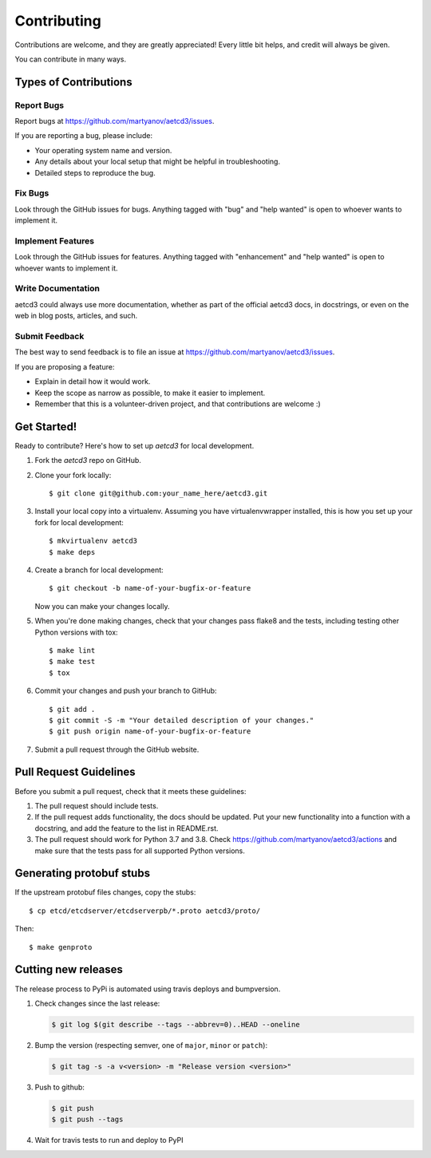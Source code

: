 .. highlight:: shell

============
Contributing
============

Contributions are welcome, and they are greatly appreciated! Every
little bit helps, and credit will always be given.

You can contribute in many ways.

Types of Contributions
----------------------

Report Bugs
~~~~~~~~~~~

Report bugs at https://github.com/martyanov/aetcd3/issues.

If you are reporting a bug, please include:

* Your operating system name and version.
* Any details about your local setup that might be helpful in troubleshooting.
* Detailed steps to reproduce the bug.

Fix Bugs
~~~~~~~~

Look through the GitHub issues for bugs. Anything tagged with "bug"
and "help wanted" is open to whoever wants to implement it.

Implement Features
~~~~~~~~~~~~~~~~~~

Look through the GitHub issues for features. Anything tagged with "enhancement"
and "help wanted" is open to whoever wants to implement it.

Write Documentation
~~~~~~~~~~~~~~~~~~~

aetcd3 could always use more documentation, whether as part of the
official aetcd3 docs, in docstrings, or even on the web in blog posts,
articles, and such.

Submit Feedback
~~~~~~~~~~~~~~~

The best way to send feedback is to file an issue at https://github.com/martyanov/aetcd3/issues.

If you are proposing a feature:

* Explain in detail how it would work.
* Keep the scope as narrow as possible, to make it easier to implement.
* Remember that this is a volunteer-driven project, and that contributions
  are welcome :)

Get Started!
------------

Ready to contribute? Here's how to set up `aetcd3` for local development.

1. Fork the `aetcd3` repo on GitHub.
2. Clone your fork locally::

    $ git clone git@github.com:your_name_here/aetcd3.git

3. Install your local copy into a virtualenv. Assuming you have virtualenvwrapper installed, this is how you set up your fork for local development::

    $ mkvirtualenv aetcd3
    $ make deps

4. Create a branch for local development::

    $ git checkout -b name-of-your-bugfix-or-feature

   Now you can make your changes locally.

5. When you're done making changes, check that your changes pass flake8 and the tests, including testing other Python versions with tox::

    $ make lint
    $ make test
    $ tox

6. Commit your changes and push your branch to GitHub::

    $ git add .
    $ git commit -S -m "Your detailed description of your changes."
    $ git push origin name-of-your-bugfix-or-feature

7. Submit a pull request through the GitHub website.

Pull Request Guidelines
-----------------------

Before you submit a pull request, check that it meets these guidelines:

1. The pull request should include tests.
2. If the pull request adds functionality, the docs should be updated. Put
   your new functionality into a function with a docstring, and add the
   feature to the list in README.rst.
3. The pull request should work for Python 3.7 and 3.8. Check
   https://github.com/martyanov/aetcd3/actions
   and make sure that the tests pass for all supported Python versions.

Generating protobuf stubs
-------------------------

If the upstream protobuf files changes, copy the stubs::

    $ cp etcd/etcdserver/etcdserverpb/*.proto aetcd3/proto/

Then::

    $ make genproto


Cutting new releases
--------------------

The release process to PyPi is automated using travis deploys and bumpversion.

1. Check changes since the last release:

   .. code-block:: bash

       $ git log $(git describe --tags --abbrev=0)..HEAD --oneline

2. Bump the version (respecting semver, one of ``major``, ``minor`` or
   ``patch``):

   .. code-block:: bash

       $ git tag -s -a v<version> -m "Release version <version>"

3. Push to github:

   .. code-block:: bash

       $ git push
       $ git push --tags

4. Wait for travis tests to run and deploy to PyPI
